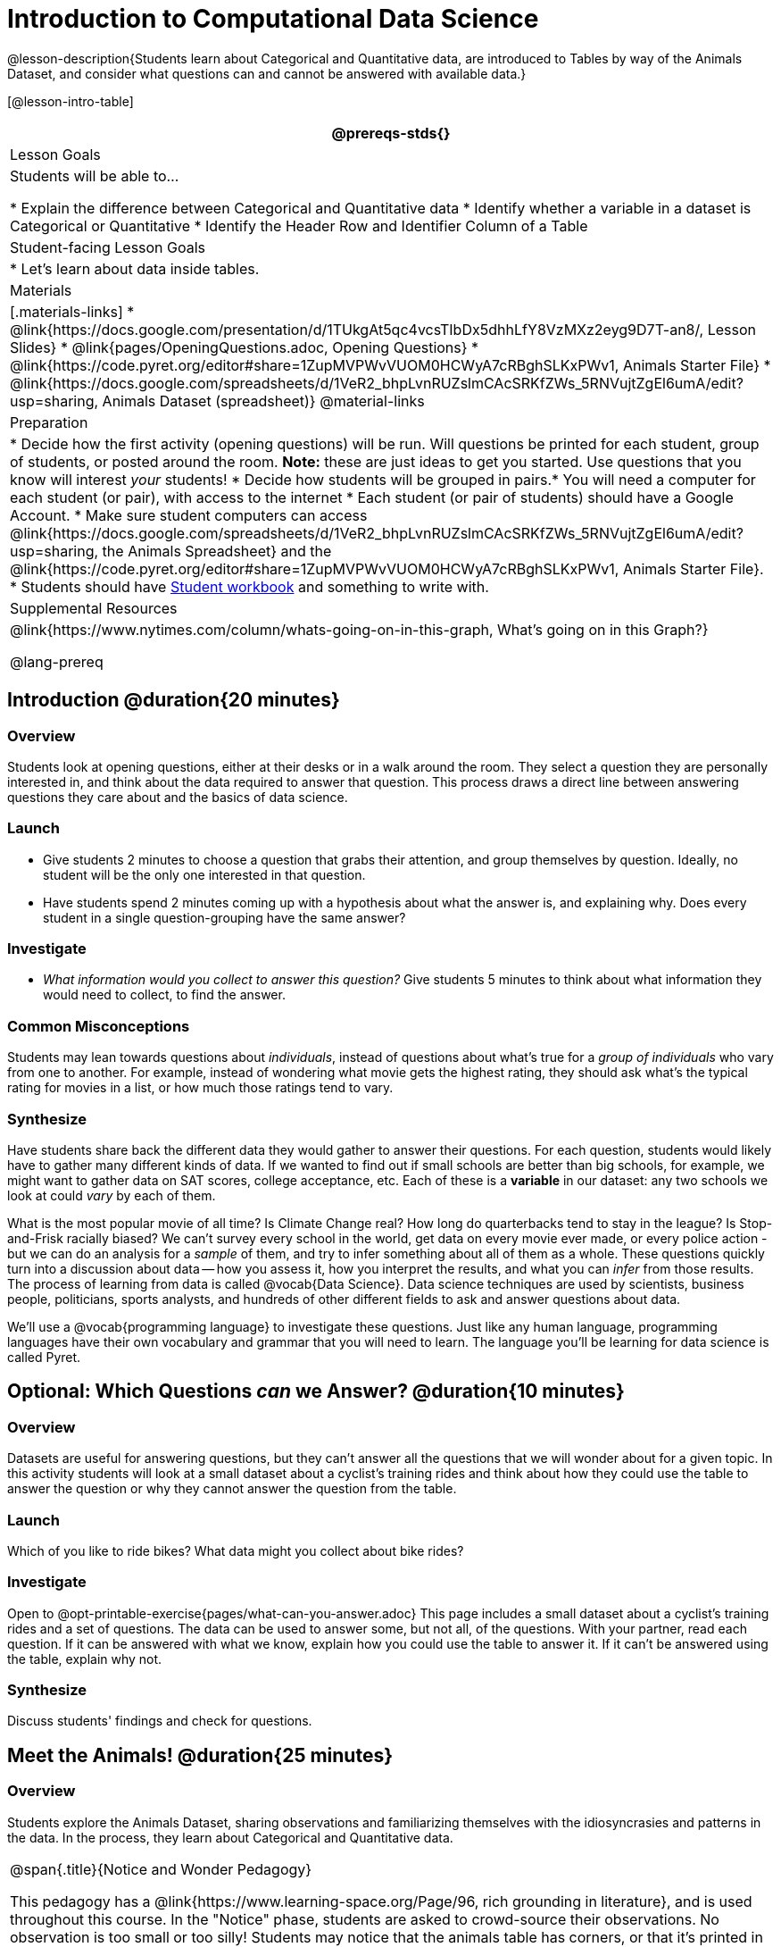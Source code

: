 = Introduction to Computational Data Science

@lesson-description{Students learn about Categorical and Quantitative data, are introduced to Tables by way of the Animals Dataset, and consider what questions can and cannot be answered with available data.}

[@lesson-intro-table]
|===
@prereqs-stds{}

| Lesson Goals
| Students will be able to...

* Explain the difference between Categorical and Quantitative data
* Identify whether a variable in a dataset is Categorical or Quantitative
* Identify the Header Row and Identifier Column of a Table

| Student-facing Lesson Goals
|

* Let's learn about data inside tables.

| Materials
|[.materials-links]
* @link{https://docs.google.com/presentation/d/1TUkgAt5qc4vcsTIbDx5dhhLfY8VzMXz2eyg9D7T-an8/, Lesson Slides}
* @link{pages/OpeningQuestions.adoc, Opening Questions}
* @link{https://code.pyret.org/editor#share=1ZupMVPWvVUOM0HCWyA7cRBghSLKxPWv1, Animals Starter File}
* @link{https://docs.google.com/spreadsheets/d/1VeR2_bhpLvnRUZslmCAcSRKfZWs_5RNVujtZgEl6umA/edit?usp=sharing, Animals Dataset (spreadsheet)}
@material-links

| Preparation
|
* Decide how the first activity (opening questions) will be run. Will questions be printed for each student, group of students, or posted around the room. *Note:* these are just ideas to get you started. Use questions that you know will interest __your__ students!
* Decide how students will be grouped in pairs.* You will need a computer for each student (or pair), with access to the internet
* Each student (or pair of students) should have a Google Account.
* Make sure student computers can access @link{https://docs.google.com/spreadsheets/d/1VeR2_bhpLvnRUZslmCAcSRKfZWs_5RNVujtZgEl6umA/edit?usp=sharing, the Animals Spreadsheet} and the @link{https://code.pyret.org/editor#share=1ZupMVPWvVUOM0HCWyA7cRBghSLKxPWv1, Animals Starter File}.
* Students should have link:{pathwayrootdir}/workbook/workbook.pdf[Student workbook] and something to write with.


| Supplemental Resources
|
@link{https://www.nytimes.com/column/whats-going-on-in-this-graph, What's going on in this Graph?}

@lang-prereq
|===

== Introduction @duration{20 minutes}

=== Overview
Students look at opening questions, either at their desks or in a walk around the room. They select a question they are personally interested in, and think about the data required to answer that question. This process draws a direct line between answering questions they care about and the basics of data science.

=== Launch
[.lesson-instruction]
- Give students 2 minutes to choose a question that grabs their attention, and group themselves by question. Ideally, no student will be the only one interested in that question.
- Have students spend 2 minutes coming up with a hypothesis about what the answer is, and explaining why. Does every student in a single question-grouping have the same answer?

=== Investigate
[.lesson-instruction]
- __What information would you collect to answer this question?__ Give students 5 minutes to think about what information they would need to collect, to find the answer.

=== Common Misconceptions
Students may lean towards questions about _individuals_, instead of questions about what's true for a _group of individuals_ who vary from one to another. For example, instead of wondering what movie gets the highest rating, they should ask what's the typical rating for movies in a list, or how much those ratings tend to vary.

=== Synthesize
Have students share back the different data they would gather to answer their questions. For each question, students would likely have to gather many different kinds of data. If we wanted to find out if small schools are better than big schools, for example, we might want to gather data on SAT scores, college acceptance, etc. Each of these is a *variable* in our dataset: any two schools we look at could _vary_ by each of them.

What is the most popular movie of all time? Is Climate Change real? How long do quarterbacks tend to stay in the league? Is Stop-and-Frisk racially biased? We can't survey every school in the world, get data on every movie ever made, or every police action - but we can do an analysis for a _sample_ of them, and try to infer something about all of them as a whole. These questions quickly turn into a discussion about data -- how you assess it, how you interpret the results, and what you can _infer_ from those results.  The process of learning from data is called @vocab{Data Science}. Data science techniques are used by scientists, business people, politicians, sports analysts, and hundreds of other different fields to ask and answer questions about data.

We’ll use a @vocab{programming language} to investigate these questions. Just like any human language, programming languages have their own vocabulary and grammar that you will need to learn. The language you’ll be learning for data science is called Pyret.

== Optional: Which Questions _can_ we Answer? @duration{10 minutes}

=== Overview
Datasets are useful for answering questions, but they can't answer all the questions that we will wonder about for a given topic.  In this activity students will look at a small dataset about a cyclist's training rides and think about how they could use the table to answer the question or why they cannot answer the question from the table.

=== Launch
[.lesson-instruction]
Which of you like to ride bikes? What data might you collect about bike rides?

=== Investigate
[.lesson-instruction]
Open to @opt-printable-exercise{pages/what-can-you-answer.adoc} This page includes a small dataset about a cyclist's training rides and a set of questions. The data can be used to answer some, but not all, of the questions. With your partner, read each question. If it can be answered with what we know, explain how you could use the table to answer it. If it can't be answered using the table, explain why not.

=== Synthesize
Discuss students' findings and check for questions.

== Meet the Animals! @duration{25 minutes}

=== Overview
Students explore the Animals Dataset, sharing observations and familiarizing themselves with the idiosyncrasies and patterns in the data. In the process, they learn about Categorical and Quantitative data.

[.strategy-box, cols="1", grid="none", stripes="none"]
|===
|
@span{.title}{Notice and Wonder Pedagogy}

This pedagogy has a @link{https://www.learning-space.org/Page/96, rich grounding in literature}, and is used throughout this course. In the "Notice" phase, students are asked to crowd-source their observations. No observation is too small or too silly! Students may notice that the animals table has corners, or that it's printed in black ink. But by listening to other students' observations, students may find themselves taking a closer look at the dataset to begin with. The "Wonder" phase involves students raising questions, but they must also explain the context for those questions. Sharon Hessney (moderator for the NYTimes excellent @link{https://www.nytimes.com/column/whats-going-on-in-this-graph, What's going on in this Graph?} activity) sometimes calls this "what do you wonder...and *why*?". Both of these phases should be done in groups or as a whole class, with time given to each.
|===

=== Launch
Have students open the @link{https://docs.google.com/spreadsheets/d/1VeR2_bhpLvnRUZslmCAcSRKfZWs_5RNVujtZgEl6umA/edit?usp=sharing, Animals Spreadsheet} in a browser tab, or turn to @printable-exercise{pages/animals-dataset.adoc} in their Student Workbooks.

=== Investigate
This table contains data from an animal shelter, listing animals that have been adopted. We’ll be analyzing this table as an example throughout the course, but you’ll be applying what you learn to __a dataset you choose__ as well.

[.lesson-instruction]
- Turn to @printable-exercise{pages/questions-and-column-descriptions.adoc} in your Student Workbook. What do you __Notice__ about this dataset? Write down your observations in the first column.
- Sometimes, looking at data sparks questions. What do you __Wonder__ about this dataset, and why? Write down your questions in the second column.
- There’s a third column, called “Answered by Dataset” -- we’re going to return to that later, so you can ignore it for now.
- If you look at the bottom of the @link{https://docs.google.com/spreadsheets/d/1VeR2_bhpLvnRUZslmCAcSRKfZWs_5RNVujtZgEl6umA/edit?usp=sharing, spreadsheet file}, you’ll see that this document contains multiple sheets. One is called `"pets"` and the other is called `"README"`. Which sheet are we looking at?
- Each sheet contains a table. For our purposes, we only care about the animals table on the `"pets"` sheet.

Any two animals in our dataset may have different ages, weights, etc. Each of these is called a *variable* in the dataset.

Data Scientists work with two broad kinds of data: Categorical Data and Quantitative Data. @vocab{Categorical Data} is used to _classify_, not measure. Categories aren’t subject to the laws of arithmetic. For example, we couldn’t ask if “cat is more than lizard”, and it doesn’t make sense to "find the average ZIP code” in a list of addresses. “Species” is a categorical variable, because we can ask questions like “which species does Mittens belong to?"

[.lesson-instruction]
What are some other categorical variables you see in this table?

@vocab{Quantitative Data} is used to measure an amount of something, or to compare two pieces of data to see which is _less or more_. If we want to ask “how much” or “which is most”, we’re talking about Quantitative Data. "Pounds" is a quantitative variable, because we can talk about whether one animal weighs more than another or ask what the average weight of animals in the shelter is.

[.lesson-point]
We use @vocab{Categorical Data} to answer “what kind?”, and @vocab{Quantitative Data} to answer "how much?".

[.lesson-instruction]
--
* Turn to page @printable-exercise{pages/categorical-or-quantitative.adoc}, and answer  questions 1-7.
* Sometimes it can be tricky to figure out if data is categorical or quantitative, because it depends on _how that data is being used!_
* On @printable-exercise{pages/categorical-or-quantitative.adoc} in your Student Workbook, fill in the blanks for questions 8-13.
--

=== Synthesize
Have students share back their noticings (statements) and wonderings (questions), and write them on the board.

Data Science is all about using a smaller sample of data to make educated guesses about a larger population. It’s important to remember that tables are only a _sample_ of a larger population: this table describes some animals, but obviously it isn’t every animal in the world! Still, if we took the average age of the animals from this particular shelter, it might tell us something about the average age of animals from other shelters.

== Meet Pyret! @duration{10 minutes}

=== Overview
Students open up the Pyret environment (code.pyret.org, or "CPO") and see the Animals Dataset reflected there.

=== Launch
Let's take a look at our programming environment, and see what the Animals Dataset looks like there.

[.lesson-instruction]
--
Open the @link{https://code.pyret.org/editor#share=1ZupMVPWvVUOM0HCWyA7cRBghSLKxPWv1, Animals Starter File} in a new tab. Click “Connect to Google Drive” to sign into your Google account. This will allow you to save Pyret files into your Google Drive.

Next, click the "File" menu and select "Save a Copy". This will save a copy of the file into your own account, so that you can make changes and retrieve them later.
--

[.lesson-instruction]
Click "Run" to tell Pyret to read the code on the left-hand side. Anytime something on the left changes, we need to click "Run" to give Pyret the hint that something has changed.

=== Investigate

[.lesson-instruction]
- On the right-hand side, type `animals-table` and hit the "Enter" or "Return" key.
- What happens?
- Look on the left-hand side of the screen. Where is Pyret getting `animals-table` from?

The first few lines on the lefthand side of the screen tell Pyret to `import` files from elsewhere, which contain tools we’ll want to use for this course. We’re importing a file called Bootstrap:Data Science, as well as files for working with Google Sheets, tables, and images:

  include shared-gdrive("Bootstrap-DataScience-...")
  include gdrive-sheets
  include tables
  include image

After that, we see a line of code that _defines_ `shelter-sheet` to be a spreadsheet. This table is loaded from Google Drive, so now Pyret can see the same spreadsheet you do. (Notice the funny scramble of letters and numbers in that line of code? If you open up the Google Sheet, you'll find that same scramble in the address bar! That scramble is how the Pyret editor knows which spreadsheet to load.) After that, we see the following code:

  # load the 'pets' sheet as a table called animals-table
  animals-table = load-table: name, species, sex, age, fixed, legs, pounds, weeks
    source: pets-sheet.sheet-by-name("pets", true)
  end

The first line (starting with `#`) is called a _Comment_. Comments are notes for humans, which the computer ignores. The next line defines a new table called `animals-table`, which is loaded from the `shelter-sheet` defined above. We also create names for the columns: `name`, `species`, `sex`, `age`, `fixed`, `legs`, `pounds` and `weeks`. We could use any names we want for these columns, but it’s always a good idea to pick names that make sense!

[.lesson-point]
Even if your spreadsheet already has column headers, Pyret requires that you name them in the program itself.

Every table is made of cells, which are arranged in a grid of rows and columns. _The first row and first column_ are special. The first row is called the @vocab{header row}, which gives a unique name to each variable (or “column”) in the table. The first column in the table is the @vocab{identifier column}, which contains a unique ID for each row. Often, this will be the name of each individual in the table, or sometimes just an ID number.

Below is an example of a table with one header row and two data rows:

[.pyret-table,cols="5a,5a,5a,5a,5a,5a,5a,5a",options="header"]
|===
| name 		| species | sex 	 | age 	| fixed | legs 	| pounds| weeks
| "Sasha" 	| "cat"	  | "female" | 1 	| false | 4 	| 6.5 	| 3
| "Mittens" | "cat"   | "female" | 2 	| true 	| 4 	| 7.4 	| 1
|===

[.lesson-instruction]
- How many variables are listed in the header row for the Animals Dataset? What are they called? What is being used for the identifier column in this dataset?
- Try changing the name of one of the columns, and click "Run". What happens when you try to  out the table?
- What happens if you remove a column from the list? Or add an extra one?

After the header, Pyret tables can have any number of @vocab{data rows}.
Each data row has values for every column variable (nothing can be left empty!). A table can have any number of data rows, including _zero_, as in the table below:

[.pyret-table,cols="5a,5a,5a,5a,5a,5a,5a,5a",options="header"]
|===
| name 		| species | sex 	 | age 	| fixed | legs 	| pounds| weeks
|===

Pyret lets us use many different kinds of data. In the animals table, for example, there are Numbers (the number of legs each animal has), Strings (the species of the animal), and Booleans (whether it is true or false that an animal is fixed).

=== Synthesize
Once you know how to program, you can do a _lot_ with datasets:

- Data Scientists *display* tables as all kinds of charts and graphs. For example, we might want to make a pie chart showing how many animals of each species we have.
- Sometimes they want to *filter* a table, showing only a few of the rows. For example we might only want to look at animals where `species` is equal to `"dog"`.
- Or perhaps we want to *build* a column! For example, there could be a vaccination for all cats under the age of 3, and we want to add a `vaccinate` column that says `true` or `false` for animal.

In this course, you'll be learning to do all three in Pyret: Display, Filter, and Build.

What are some other examples each?
